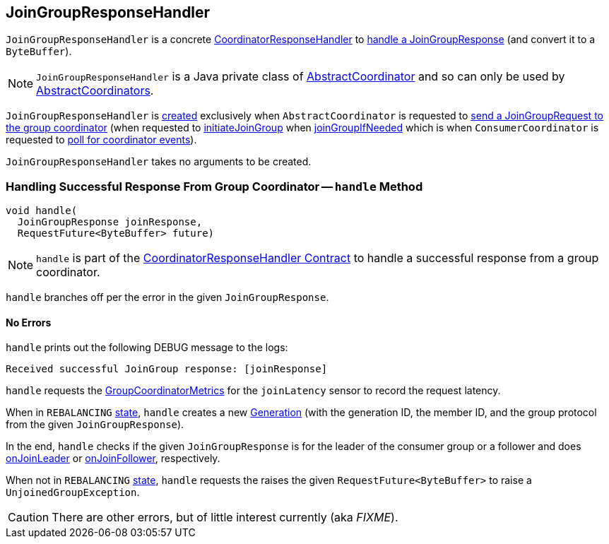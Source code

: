 == [[JoinGroupResponseHandler]] JoinGroupResponseHandler

`JoinGroupResponseHandler` is a concrete <<kafka-consumer-internals-CoordinatorResponseHandler.adoc#, CoordinatorResponseHandler>> to <<handle, handle a JoinGroupResponse>> (and convert it to a `ByteBuffer`).

NOTE: `JoinGroupResponseHandler` is a Java private class of <<kafka-consumer-internals-AbstractCoordinator.adoc#, AbstractCoordinator>> and so can only be used by <<kafka-consumer-internals-AbstractCoordinator.adoc#extensions, AbstractCoordinators>>.

`JoinGroupResponseHandler` is <<creating-instance, created>> exclusively when `AbstractCoordinator` is requested to <<kafka-consumer-internals-AbstractCoordinator.adoc#sendJoinGroupRequest, send a JoinGroupRequest to the group coordinator>> (when requested to <<kafka-consumer-internals-AbstractCoordinator.adoc#initiateJoinGroup, initiateJoinGroup>> when <<kafka-consumer-internals-AbstractCoordinator.adoc#joinGroupIfNeeded, joinGroupIfNeeded>> which is when `ConsumerCoordinator` is requested to <<kafka-consumer-internals-ConsumerCoordinator.adoc#poll, poll for coordinator events>>).

[[creating-instance]]
`JoinGroupResponseHandler` takes no arguments to be created.

=== [[handle]] Handling Successful Response From Group Coordinator -- `handle` Method

[source, java]
----
void handle(
  JoinGroupResponse joinResponse,
  RequestFuture<ByteBuffer> future)
----

NOTE: `handle` is part of the <<kafka-consumer-internals-CoordinatorResponseHandler.adoc#handle, CoordinatorResponseHandler Contract>> to handle a successful response from a group coordinator.

`handle` branches off per the error in the given `JoinGroupResponse`.

==== [[handle-NONE]] No Errors

`handle` prints out the following DEBUG message to the logs:

```
Received successful JoinGroup response: [joinResponse]
```

`handle` requests the <<kafka-consumer-internals-AbstractCoordinator.adoc#sensors, GroupCoordinatorMetrics>> for the `joinLatency` sensor to record the request latency.

When in `REBALANCING` <<kafka-consumer-internals-AbstractCoordinator.adoc#state, state>>, `handle` creates a new <<generation, Generation>> (with the generation ID, the member ID, and the group protocol from the given `JoinGroupResponse`).

In the end, `handle` checks if the given `JoinGroupResponse` is for the leader of the consumer group or a follower and does <<kafka-consumer-internals-AbstractCoordinator.adoc#onJoinLeader, onJoinLeader>> or <<kafka-consumer-internals-AbstractCoordinator.adoc#onJoinFollower, onJoinFollower>>, respectively.

When not in `REBALANCING` <<kafka-consumer-internals-AbstractCoordinator.adoc#state, state>>, `handle` requests the raises the given `RequestFuture<ByteBuffer>` to raise a `UnjoinedGroupException`.

CAUTION: There are other errors, but of little interest currently (aka _FIXME_).
